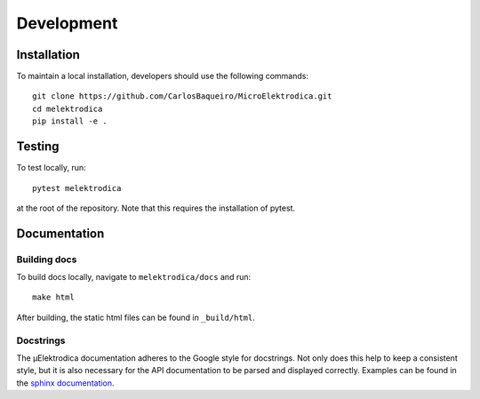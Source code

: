 .. _development:

Development
=====================

Installation
------------
To maintain a local installation, developers should use the following commands::

    git clone https://github.com/CarlosBaqueiro/MicroElektrodica.git
    cd melektrodica
    pip install -e .

Testing
-------
To test locally, run::

    pytest melektrodica

at the root of the repository. Note that this requires the installation
of pytest.

Documentation
------------------

Building docs
^^^^^^^^^^^^^^^
To build docs locally, navigate to ``melektrodica/docs`` and run::

    make html

After building, the static html files can be found in ``_build/html``.

Docstrings
^^^^^^^^^^^
The μElektrodica documentation adheres to the Google style for docstrings. Not only does this
help to keep a consistent style, but it is also necessary for the API documentation
to be parsed and displayed correctly. Examples can be found in the
`sphinx documentation <https://www.sphinx-doc.org/en/master/usage/extensions/example_google.html>`_.